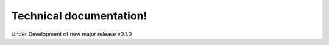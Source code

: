 
Technical documentation!
#########################

Under Development of new major release v0.1.0

